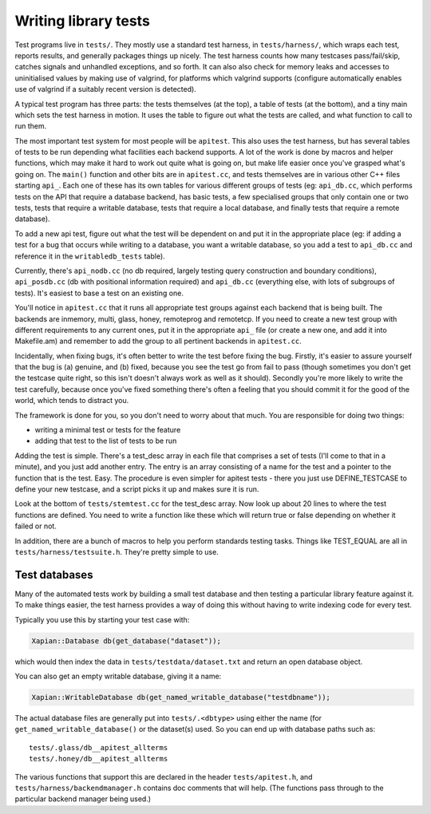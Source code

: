 Writing library tests
=====================

Test programs live in ``tests/``. They mostly use a standard test
harness, in ``tests/harness/``, which wraps each test, reports results,
and generally packages things up nicely. The test harness counts how
many testcases pass/fail/skip, catches signals and unhandled exceptions,
and so forth. It can also also check for memory leaks and accesses to
uninitialised values by making use of valgrind, for platforms which
valgrind supports (configure automatically enables use of valgrind if a
suitably recent version is detected).

A typical test program has three parts: the tests themselves (at the
top), a table of tests (at the bottom), and a tiny main which sets the
test harness in motion. It uses the table to figure out what the tests
are called, and what function to call to run them.

The most important test system for most people will be ``apitest``. This
also uses the test harness, but has several tables of tests to be run
depending what facilities each backend supports. A lot of the work is
done by macros and helper functions, which may make it hard to work out
quite what is going on, but make life easier once you've grasped what's
going on. The ``main()`` function and other bits are in ``apitest.cc``,
and tests themselves are in various other C++ files starting ``api_``. Each
one of these has its own tables for various different groups of tests
(eg: ``api_db.cc``, which performs tests on the API that require a
database backend, has basic tests, a few specialised groups that only
contain one or two tests, tests that require a writable database, tests
that require a local database, and finally tests that require a remote
database).

To add a new api test, figure out what the test will be dependent on and
put it in the appropriate place (eg: if adding a test for a bug that
occurs while writing to a database, you want a writable database, so you
add a test to ``api_db.cc`` and reference it in the ``writabledb_tests``
table).

Currently, there's ``api_nodb.cc`` (no db required, largely testing
query construction and boundary conditions), ``api_posdb.cc`` (db with
positional information required) and ``api_db.cc`` (everything else,
with lots of subgroups of tests). It's easiest to base a test on an
existing one.

You'll notice in ``apitest.cc`` that it runs all appropriate test groups
against each backend that is being built. The backends are inmemory,
multi, glass, honey, remoteprog and remotetcp. If you need to
create a new test group with different requirements to any current ones,
put it in the appropriate ``api_`` file (or create a new one, and add it
into Makefile.am) and remember to add the group to all pertinent
backends in ``apitest.cc``.

Incidentally, when fixing bugs, it's often better to write the test
before fixing the bug. Firstly, it's easier to assure yourself that the
bug is (a) genuine, and (b) fixed, because you see the test go from fail
to pass (though sometimes you don't get the testcase quite right, so
this isn't doesn't always work as well as it should). Secondly you're
more likely to write the test carefully, because once you've fixed
something there's often a feeling that you should commit it for the good
of the world, which tends to distract you.

The framework is done for you, so you don't need to worry about that
much. You are responsible for doing two things:

* writing a minimal test or tests for the feature
* adding that test to the list of tests to be run

Adding the test is simple. There's a test\_desc array in each file that
comprises a set of tests (I'll come to that in a minute), and you just
add another entry. The entry is an array consisting of a name for the
test and a pointer to the function that is the test. Easy. The procedure
is even simpler for apitest tests - there you just use DEFINE\_TESTCASE
to define your new testcase, and a script picks it up and makes sure it
is run.

Look at the bottom of ``tests/stemtest.cc`` for the test\_desc array.
Now look up about 20 lines to where the test functions are defined. You
need to write a function like these which will return true or false
depending on whether it failed or not.

In addition, there are a bunch of macros to help you perform standards
testing tasks. Things like TEST\_EQUAL are all in
``tests/harness/testsuite.h``. They're pretty simple to use.

Test databases
--------------

Many of the automated tests work by building a small test database and
then testing a particular library feature against it. To make things
easier, the test harness provides a way of doing this without having
to write indexing code for every test.

Typically you use this by starting your test case with:

.. code-block:: c++

   Xapian::Database db(get_database("dataset"));

which would then index the data in ``tests/testdata/dataset.txt`` and
return an open database object.

You can also get an empty writable database, giving it a name:

.. code-block:: c++

   Xapian::WritableDatabase db(get_named_writable_database("testdbname"));

The actual database files are generally put into ``tests/.<dbtype>``
using either the name (for ``get_named_writable_database()`` or the
dataset(s) used. So you can end up with database paths such as::

  tests/.glass/db__apitest_allterms
  tests/.honey/db__apitest_allterms

The various functions that support this are declared in the header
``tests/apitest.h``, and ``tests/harness/backendmanager.h`` contains doc
comments that will help. (The functions pass through to the particular
backend manager being used.)
